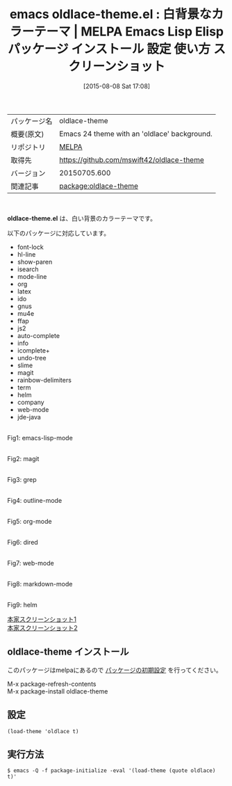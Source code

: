 #+BLOG: rubikitch
#+POSTID: 1885
#+DATE: [2015-08-08 Sat 17:08]
#+PERMALINK: oldlace-theme
#+OPTIONS: toc:nil num:nil todo:nil pri:nil tags:nil ^:nil \n:t -:nil
#+ISPAGE: nil
#+DESCRIPTION:
# (progn (erase-buffer)(find-file-hook--org2blog/wp-mode))
#+BLOG: rubikitch
#+CATEGORY: Emacs, theme
#+EL_PKG_NAME: oldlace-theme
#+EL_TAGS: emacs, %p, %p.el, emacs lisp %p, elisp %p, emacs %f %p, emacs %p 使い方, emacs %p 設定, emacs パッケージ %p, emacs %p スクリーンショット, color-theme, カラーテーマ
#+EL_TITLE: Emacs Lisp Elisp パッケージ インストール 設定 使い方 スクリーンショット
#+EL_TITLE0: 白背景なカラーテーマ
#+EL_URL: 
#+begin: org2blog
#+DESCRIPTION: MELPAのEmacs Lispパッケージoldlace-themeの紹介
#+MYTAGS: package:oldlace-theme, emacs 使い方, emacs コマンド, emacs, oldlace-theme, oldlace-theme.el, emacs lisp oldlace-theme, elisp oldlace-theme, emacs melpa oldlace-theme, emacs oldlace-theme 使い方, emacs oldlace-theme 設定, emacs パッケージ oldlace-theme, emacs oldlace-theme スクリーンショット, color-theme, カラーテーマ
#+TAGS: package:oldlace-theme, emacs 使い方, emacs コマンド, emacs, oldlace-theme, oldlace-theme.el, emacs lisp oldlace-theme, elisp oldlace-theme, emacs melpa oldlace-theme, emacs oldlace-theme 使い方, emacs oldlace-theme 設定, emacs パッケージ oldlace-theme, emacs oldlace-theme スクリーンショット, color-theme, カラーテーマ, Emacs, theme, oldlace-theme.el
#+TITLE: emacs oldlace-theme.el : 白背景なカラーテーマ | MELPA Emacs Lisp Elisp パッケージ インストール 設定 使い方 スクリーンショット
#+BEGIN_HTML
<table>
<tr><td>パッケージ名</td><td>oldlace-theme</td></tr>
<tr><td>概要(原文)</td><td>Emacs 24 theme with an 'oldlace' background.</td></tr>
<tr><td>リポジトリ</td><td><a href="http://melpa.org/">MELPA</a></td></tr>
<tr><td>取得先</td><td><a href="https://github.com/mswift42/oldlace-theme">https://github.com/mswift42/oldlace-theme</a></td></tr>
<tr><td>バージョン</td><td>20150705.600</td></tr>
<tr><td>関連記事</td><td><a href="http://rubikitch.com/tag/package:oldlace-theme/">package:oldlace-theme</a> </td></tr>
</table>
<br />
#+END_HTML
*oldlace-theme.el* は、白い背景のカラーテーマです。

# (save-window-excursion (async-shell-command "emacs-test -eval '(load-theme (quote oldlace) t)'"))
以下のパッケージに対応しています。
- font-lock
- hl-line
- show-paren
- isearch
- mode-line
- org
- latex
- ido
- gnus
- mu4e
- ffap
- js2
- auto-complete
- info
- icomplete+
- undo-tree
- slime
- magit
- rainbow-delimiters
- term
- helm
- company
- web-mode
- jde-java

# (progn (forward-line 1)(shell-command "screenshot-time.rb org_theme_template" t))
#+ATTR_HTML: :width 480
[[file:/r/sync/screenshots/20150808170939.png]]
Fig1: emacs-lisp-mode

#+ATTR_HTML: :width 480
[[file:/r/sync/screenshots/20150808170945.png]]
Fig2: magit

#+ATTR_HTML: :width 480
[[file:/r/sync/screenshots/20150808170948.png]]
Fig3: grep

#+ATTR_HTML: :width 480
[[file:/r/sync/screenshots/20150808170953.png]]
Fig4: outline-mode

#+ATTR_HTML: :width 480
[[file:/r/sync/screenshots/20150808170957.png]]
Fig5: org-mode

#+ATTR_HTML: :width 480
[[file:/r/sync/screenshots/20150808171001.png]]
Fig6: dired

#+ATTR_HTML: :width 480
[[file:/r/sync/screenshots/20150808171004.png]]
Fig7: web-mode

#+ATTR_HTML: :width 480
[[file:/r/sync/screenshots/20150808171008.png]]
Fig8: markdown-mode

#+ATTR_HTML: :width 480
[[file:/r/sync/screenshots/20150808171012.png]]
Fig9: helm


[[https://github.com/mswift42/oldlace-theme/raw/master/screenorg.png][本家スクリーンショット1]]
[[https://github.com/mswift42/oldlace-theme/raw/master/screengolisp.png][本家スクリーンショット2]]
** oldlace-theme インストール
このパッケージはmelpaにあるので [[http://rubikitch.com/package-initialize][パッケージの初期設定]] を行ってください。

M-x package-refresh-contents
M-x package-install oldlace-theme


#+end:
** 概要                                                             :noexport:
*oldlace-theme.el* は、白い背景のカラーテーマです。

# (save-window-excursion (async-shell-command "emacs-test -eval '(load-theme (quote oldlace) t)'"))
以下のパッケージに対応しています。
- font-lock
- hl-line
- show-paren
- isearch
- mode-line
- org
- latex
- ido
- gnus
- mu4e
- ffap
- js2
- auto-complete
- info
- icomplete+
- undo-tree
- slime
- magit
- rainbow-delimiters
- term
- helm
- company
- web-mode
- jde-java

# (progn (forward-line 1)(shell-command "screenshot-time.rb org_theme_template" t))
#+ATTR_HTML: :width 480
[[file:/r/sync/screenshots/20150808170939.png]]
Fig10: emacs-lisp-mode

#+ATTR_HTML: :width 480
[[file:/r/sync/screenshots/20150808170945.png]]
Fig11: magit

#+ATTR_HTML: :width 480
[[file:/r/sync/screenshots/20150808170948.png]]
Fig12: grep

#+ATTR_HTML: :width 480
[[file:/r/sync/screenshots/20150808170953.png]]
Fig13: outline-mode

#+ATTR_HTML: :width 480
[[file:/r/sync/screenshots/20150808170957.png]]
Fig14: org-mode

#+ATTR_HTML: :width 480
[[file:/r/sync/screenshots/20150808171001.png]]
Fig15: dired

#+ATTR_HTML: :width 480
[[file:/r/sync/screenshots/20150808171004.png]]
Fig16: web-mode

#+ATTR_HTML: :width 480
[[file:/r/sync/screenshots/20150808171008.png]]
Fig17: markdown-mode

#+ATTR_HTML: :width 480
[[file:/r/sync/screenshots/20150808171012.png]]
Fig18: helm


[[https://github.com/mswift42/oldlace-theme/raw/master/screenorg.png][本家スクリーンショット1]]
[[https://github.com/mswift42/oldlace-theme/raw/master/screengolisp.png][本家スクリーンショット2]]
** 設定
#+BEGIN_SRC fundamental
(load-theme 'oldlace t)
#+END_SRC

** 実行方法
#+BEGIN_EXAMPLE
$ emacs -Q -f package-initialize -eval '(load-theme (quote oldlace) t)'
#+END_EXAMPLE

# (progn (forward-line 1)(shell-command "screenshot-time.rb org_template" t))
